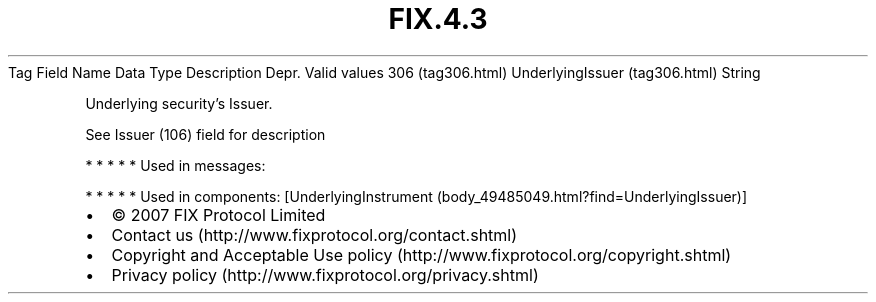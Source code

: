 .TH FIX.4.3 "" "" "Tag #306"
Tag
Field Name
Data Type
Description
Depr.
Valid values
306 (tag306.html)
UnderlyingIssuer (tag306.html)
String
.PP
Underlying security’s Issuer.
.PP
See Issuer (106) field for description
.PP
   *   *   *   *   *
Used in messages:
.PP
   *   *   *   *   *
Used in components:
[UnderlyingInstrument (body_49485049.html?find=UnderlyingIssuer)]

.PD 0
.P
.PD

.PP
.PP
.IP \[bu] 2
© 2007 FIX Protocol Limited
.IP \[bu] 2
Contact us (http://www.fixprotocol.org/contact.shtml)
.IP \[bu] 2
Copyright and Acceptable Use policy (http://www.fixprotocol.org/copyright.shtml)
.IP \[bu] 2
Privacy policy (http://www.fixprotocol.org/privacy.shtml)
